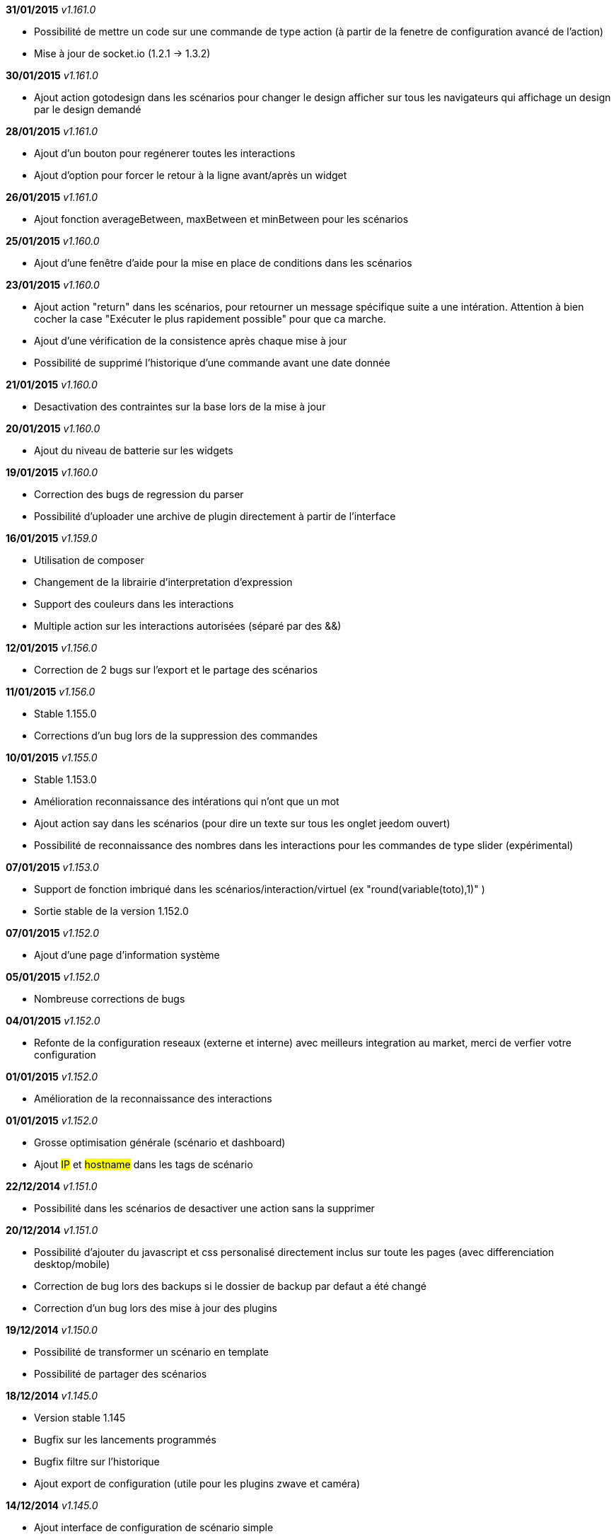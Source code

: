 *31/01/2015* _v1.161.0_

- Possibilité de mettre un code sur une commande de type action (à partir de la fenetre de configuration avancé de l'action)
- Mise à jour de socket.io (1.2.1 -> 1.3.2)

*30/01/2015* _v1.161.0_

- Ajout action gotodesign dans les scénarios pour changer le design afficher sur tous les navigateurs qui affichage un design par le design demandé

*28/01/2015* _v1.161.0_

- Ajout d'un bouton pour regénerer toutes les interactions
- Ajout d'option pour forcer le retour à la ligne avant/après un widget

*26/01/2015* _v1.161.0_

- Ajout fonction averageBetween, maxBetween et minBetween pour les scénarios

*25/01/2015* _v1.160.0_

- Ajout d'une fenêtre d'aide pour la mise en place de conditions dans les scénarios

*23/01/2015* _v1.160.0_

- Ajout action "return" dans les scénarios, pour retourner un message spécifique suite a une intération. Attention à bien cocher la case "Exécuter le plus rapidement possible" pour que ca marche.
- Ajout d'une vérification de la consistence après chaque mise à jour
- Possibilité de supprimé l'historique d'une commande avant une date donnée

*21/01/2015* _v1.160.0_

- Desactivation des contraintes sur la base lors de la mise à jour

*20/01/2015* _v1.160.0_

- Ajout du niveau de batterie sur les widgets

*19/01/2015* _v1.160.0_

- Correction des bugs de regression du parser
- Possibilité d'uploader une archive de plugin directement à partir de l'interface

*16/01/2015* _v1.159.0_

- Utilisation de composer
- Changement de la librairie d'interpretation d'expression 
- Support des couleurs dans les interactions
- Multiple action sur les interactions autorisées (séparé par des &&)

*12/01/2015* _v1.156.0_

- Correction de 2 bugs sur l'export et le partage des scénarios

*11/01/2015* _v1.156.0_

- Stable 1.155.0
- Corrections d'un bug lors de la suppression des commandes

*10/01/2015* _v1.155.0_

- Stable 1.153.0
- Amélioration reconnaissance des intérations qui n'ont que un mot
- Ajout action say dans les scénarios (pour dire un texte sur tous les onglet jeedom ouvert)
- Possibilité de reconnaissance des nombres dans les interactions pour les commandes de type slider (expérimental)

*07/01/2015* _v1.153.0_

- Support de fonction imbriqué dans les scénarios/interaction/virtuel (ex "round(variable(toto),1)" )
- Sortie stable de la version 1.152.0

*07/01/2015* _v1.152.0_

- Ajout d'une page d'information système

*05/01/2015* _v1.152.0_

- Nombreuse corrections de bugs

*04/01/2015* _v1.152.0_

- Refonte de la configuration reseaux (externe et interne) avec meilleurs integration au market, merci de verfier votre configuration

*01/01/2015* _v1.152.0_

- Amélioration de la reconnaissance des interactions

*01/01/2015* _v1.152.0_

- Grosse optimisation générale (scénario et dashboard)
- Ajout #IP# et #hostname# dans les tags de scénario

*22/12/2014* _v1.151.0_

- Possibilité dans les scénarios de desactiver une action sans la supprimer

*20/12/2014* _v1.151.0_

- Possibilité d'ajouter du javascript et css personalisé directement inclus sur toute les pages (avec differenciation desktop/mobile)
- Correction de bug lors des backups si le dossier de backup par defaut a été changé
- Correction d'un bug lors des mise à jour des plugins

*19/12/2014* _v1.150.0_

- Possibilité de transformer un scénario en template 
- Possibilité de partager des scénarios

*18/12/2014* _v1.145.0_

- Version stable 1.145
- Bugfix sur les lancements programmés
- Bugfix filtre sur l'historique
- Ajout export de configuration (utile pour les plugins zwave et caméra)

*14/12/2014* _v1.145.0_

- Ajout interface de configuration de scénario simple
- Suppression des backups les plus vieux si le dossier fait plus de 500mo

*10/12/2014* _v1.145.0_

- Amélioration page historique

*08/12/2014* _v1.145.0_

- Ajout champs de recherche sur la page scénario et affichage
- Amélioration page affichage

*06/12/2014* _v1.145.0_

- Possibilité de choissir l'ordre du dashboard à partir de la page Générale -> Affichage

*04/12/2014* _v1.140.0_

- Ajout du raccourci ctrl+s partout pour sauvegarder les paramètres/modifications

*01/12/2014*

- Ajout de SQL buddy (éditeur type phpmyadmin) disponible uniquement en mode expert à partir de Générale => Administrateur => Configuration*/!\ Attention reservé aux expert, toute demande de support suite à une fausse manipulation pourra etre refusée /!\ 
- Version stable 1.138.0
- Bufix

*30/11/2014*

- Version stable 1.136.0
- Mise à jour de socket.io en version 1.1.0 => 1.2.1

*27/11/2014*

- Amélioration des vues

*24/11/2014*

- Nouvel affichage des objets du market

*23/11/2014*

- Amélioration du responsive design
- Ajout bloc A dans les scénario, permet de lancer une action à une heure precise, mais calculé lors de l'éxecution du scénario

*22/11/2014*

- Mise à jour des liens vers l'aide du nouveau site de documentation

*20/11/2014*

- optimisation de la vitesse d'affichage des designs
- bugfix des liens vers les vues dans les designs
- bugfix de l'affichage de certain widget en mobile
- mise à jour de bootstrap de 3.3.0 à 3.3.1